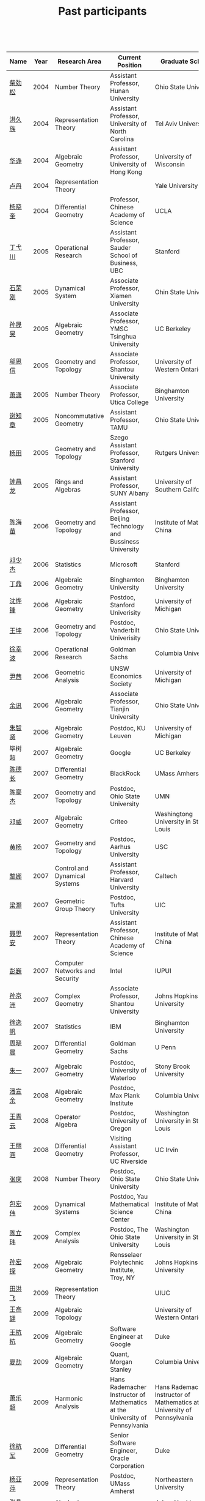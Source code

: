 #+title: Past participants
#+OPTIONS: toc:nil ':t html-postamble:nil tags:nil
#+HTML_HEAD: <link rel="stylesheet" type="text/css" href="minimal.css" />

 

| Name     | Year | Research Area                  | Current Position                                                            | Graduate School                                                             |
|----------+------+--------------------------------+-----------------------------------------------------------------------------+-----------------------------------------------------------------------------|
| [[http://math.hnu.cn/index.php?option=com%255C_teachers&type=1&teacher%255C_id=116][柴劲松]]   | 2004 | Number Theory                  | Assistant Professor, Hunan University                                       | Ohio State University                                                       |
| [[http://hong.web.unc.edu/][洪久族]]   | 2004 | Representation Theory          | Assistant Professor, University of North Carolina                           | Tel Aviv University                                                         |
| [[http://hkumath.hku.hk/~huazheng/][华诤]]     | 2004 | Algebraic Geometry             | Assistant Professor, University of Hong Kong                                | University of Wisconsin                                                     |
| [[https://www.linkedin.com/in/dan-lu-4709b422?authType=NAME_SEARCH&authToken=2cSv&locale=en_US&srchid=5283429621475340068734&srchindex=1&srchtotal=2&trk=vsrp_people_res_name&trkInfo=VSRPsearchId%253A5283429621475340068734%252CVSRPtargetId%253A80110740%252CVSRPcmpt%253Aprimary%252CVSRPnm%253Atrue%252CauthType%253ANAME_SEARCH][卢丹]]     | 2004 | Representation Theory          |                                                                             | Yale University                                                             |
| [[http://www.mcm.ac.cn/faculty/yangxiaokui/201509/t20150909_307008.html][杨晓奎]]   | 2004 | Differential Geometry          | Professor, Chinese Academy of Science                                       | UCLA                                                                        |
| [[http://www.sauder.ubc.ca/Faculty/People/Faculty_Members/Ding_Yichuan][丁弋川]]   | 2005 | Operational Research           | Assistant Professor, Sauder School of Business, UBC                         | Stanford                                                                    |
| [[http://121.192.180.131:808/display.aspx?tid=86][石荣刚]]   | 2005 | Dynamical System               | Associate Professor, Xiamen University                                      | Ohin State University                                                       |
| [[http://ymsc.tsinghua.edu.cn/shsun/index.html][孙晟昊]]   | 2005 | Algebraic Geometry             | Associate Professor, YMSC Tsinghua University                               | UC Berkeley                                                                 |
| [[https://math.stu.edu.cn/RYZC_Detail.aspx?id=117][邬恩信]]   | 2005 | Geometry and Topology          | Associate Professor, Shantou University                                     | University of Western Ontario                                               |
| [[http://www.utica.edu/faculty_staff/xixiao/][萧潇]]     | 2005 | Number Theory                  | Associate Professor, Utica College                                          | Binghamton University                                                       |
| [[http://www.math.tamu.edu/~xie/][谢知章]]   | 2005 | Noncommutative Geometry        | Assistant Professor, TAMU                                                   | Ohio State University                                                       |
| [[http://web.stanford.edu/~yangtian/][杨田]]     | 2005 | Geometry and Topology          | Szego Assistant Professor, Stanford University                              | Rutgers University                                                          |
| [[http://www.albany.edu/~cz954339/][钟昌龙]]   | 2005 | Rings and Algebras             | Assistant Professor, SUNY Albany                                            | University of Southern California                                           |
| [[http://lxy.btbu.edu.cn/szdw/yjsds/js1/81550.htm][陈海苗]]   | 2006 | Geometry and Topology          | Assistant Professor, Beijing Technology and Bussiness University            | Institute of Math, China                                                    |
| [[http://alexdeng.github.io/][邓少杰]]   | 2006 | Statistics                     | Microsoft                                                                   | Stanford                                                                    |
| [[https://www.linkedin.com/in/ding-ding-140931109][丁鼎]]     | 2006 | Algebraic Geometry             | Binghamton University                                                       | Binghamton University                                                       |
| [[http://web.stanford.edu/~yfshen/][沈烨锋]]   | 2006 | Algebraic Geometry             | Postdoc, Stanford Univerisity                                               | University of Michigan                                                      |
| [[http://as.vanderbilt.edu/math/bio/kun-wang][王坤]]     | 2006 | Geometry and Topology          | Postdoc, Vanderbilt Univerisity                                             | Ohio State University                                                       |
| [[http://ieor.columbia.edu/xingbo-xu][徐幸波]]   | 2006 | Operational Research           | Goldman Sachs                                                               | Columbia University                                                         |
| [[https://ca.linkedin.com/in/qian-lily-yin-237a9384][尹茜]]     | 2006 | Geometric Analysis             | UNSW Economics Society                                                      | University of Michigan                                                      |
| [[https://sites.google.com/site/xunyuhomepage/][余讯]]     | 2006 | Algebraic Geometry             | Associate Professor, Tianjin University                                     | Ohio State University                                                       |
| [[https://sites.google.com/site/zhixianmath/][朱智贤]]   | 2006 | Algebraic Geometry             | Postdoc, KU Leuven                                                          | University of Michigan                                                      |
| 毕树超   | 2007 | Algebraic Geometry             | Google                                                                      | UC Berkeley                                                                 |
| [[https://www.linkedin.com/in/dechangchen][陈德长]]   | 2007 | Differential Geometry          | BlackRock                                                                   | UMass Amherst                                                               |
| [[https://math.osu.edu/people/chen.1338][陈豪杰]]   | 2007 | Geometry and Topology          | Postdoc, Ohio State University                                              | UMN                                                                         |
| [[https://www.linkedin.com/in/weiden][邓威]]     | 2007 | Algebraic Geometry             | Criteo                                                                      | Washingtong University in St. Louis                                         |
| [[https://sites.google.com/site/yhuangmath/][黄杨]]     | 2007 | Geometry and Topology          | Postdoc, Aarhus University                                                  | USC                                                                         |
| [[http://nali.seas.harvard.edu/][黎娜]]     | 2007 | Control and Dynamical Systems  | Assistant Professor, Harvard University                                     | Caltech                                                                     |
| [[https://sites.google.com/site/haoliang1120/][梁灏]]     | 2007 | Geometric Group Theory         | Postdoc, Tufts University                                                   | UIC                                                                         |
| [[http://sourcedb.amss.cas.cn/zw/zjrck/zlyjy/201511/t20151103_4452757.html][聂思安]]   | 2007 | Representation Theory          | Assistant Professor, Chinese Academy of Science                             | Institute of Math, China                                                    |
| [[http://voidstar.info/][彭巍]]     | 2007 | Computer Networks and Security | Intel                                                                       | IUPUI                                                                       |
| [[https://math.stu.edu.cn/RYZC_Detail.aspx?id=116][孙京洲]]   | 2007 | Complex Geometry               | Associate Professor, Shantou University                                     | Johns Hopkins University                                                    |
| [[https://www.linkedin.com/in/yifan-%2522ethan%2522-xu-9796315][徐逸帆]]   | 2007 | Statistics                     | IBM                                                                         | Binghamton University                                                       |
| [[https://www.linkedin.com/in/cris-xiaochen-zhou-57300a40][周晓晨]]   | 2007 | Differential Geometry          | Goldman Sachs                                                               | U Penn                                                                      |
| [[https://sites.google.com/site/yizhuhomepage/][朱一]]     | 2007 | Algebraic Geometry             | Postdoc, University of Waterloo                                             | Stony Brook University                                                      |
| [[https://sites.google.com/site/xuanyupan1985/][潘宣余]]   | 2008 | Algebraic Geometry             | Postdoc, Max Plank Institute                                                | Columbia University                                                         |
| [[https://sites.google.com/site/wangqymath/][王青云]]   | 2008 | Operator Algebra               | Postdoc, University of Oregon                                               | Washington University in St. Louis                                          |
| [[http://mathdept.ucr.edu/faculty/lihanw.html][王丽涵]]   | 2008 | Differential Geometry          | Visiting Assistant Professor, UC Riverside                                  | UC Irvin                                                                    |
| [[https://people.math.osu.edu/zhang.1649/homepage.html][张庆]]     | 2008 | Number Theory                  | Postdoc, Ohio State University                                              | Ohio State University                                                       |
| [[http://msc.tsinghua.edu.cn/content.asp?channel=2&classid=12&id=2728][包宏伟]]   | 2009 | Dynamical Systems              | Postdoc, Yau Mathematical Science Center                                    | Institute of Math, China                                                    |
| [[https://math.osu.edu/people/chen.1690][陈立玮]]   | 2009 | Complex Analysis               | Postdoc, The Ohio State University                                          | Washington University in St. Louis                                          |
| [[http://homepages.rpi.edu/~sunh6/][孙宏探]]   | 2009 | Algebraic Geometry             | Rensselaer Polytechnic Institute, Troy, NY                                  | Johns Hopkins University                                                    |
| [[http://www.math.illinois.edu/~tian9/][田洪飞]]   | 2009 | Representation Theory          |                                                                             | UIUC                                                                        |
| [[http://www.math.uwo.ca/index.php/profile/63/][王高翃]]   | 2009 | Algebraic Topology             |                                                                             | University of Western Ontario                                               |
| [[https://www.linkedin.com/in/kangkang21][王抗抗]]   | 2009 | Algebraic Geometry             | Software Engineer at Google                                                 | Duke                                                                        |
| [[http://www.math.columbia.edu/~xiajie/][夏劼]]     | 2009 | Algebraic Geometry             | Quant, Morgan Stanley                                                       | Columbia University                                                         |
| [[https://www.math.upenn.edu/~xle/][萧乐超]]   | 2009 | Harmonic Analysis              | Hans Rademacher Instructor of Mathematics at the University of Pennsylvania | Hans Rademacher Instructor of Mathematics at the University of Pennsylvania |
| [[http://fds.duke.edu/db/aas/math/grad/hangjun][徐杭军]]   | 2009 | Differential Geometry          | Senior Software Engineer, Oracle Corporation                                | Duke                                                                        |
| [[http://people.math.umass.edu/~yaping][杨亚萍]]   | 2009 | Representation Theory          | Postdoc, UMass Amherst                                                      | Northeastern University                                                     |
| 张晶晶   | 2009 | Algebraic Geometry             |                                                                             | Johns Hopkins University                                                    |
| [[http://www.math.tamu.edu/people/formalpg.php?user=zzhang][张正]]     | 2009 | Algebraic Geometry             | Postdoc, TAMU                                                               | Stony Brook University                                                      |
| [[http://people.math.umass.edu/~zhao][赵顾舫]]   | 2009 | Representation Theory          | Postdoc, UMass Amherst                                                      | Northeastern University                                                     |
| [[http://hnsdfz.999xxw.com/newsshow.php?cid=28&id=55][程永兴]]   | 2010 |                                | Teacher, 湖南师大附中国际部                                                 | Northeastern University                                                     |
| 林胤榜   | 2010 | Algebraic Geometry             | Postdoc, Tsinghua                                                           | Northeastern University                                                     |
| [[https://nl.linkedin.com/in/tongwang1][王曈]]     | 2010 | Logic                          | Google                                                                      | University of Amsterdam                                                     |
| 薛珂     | 2010 | Algebraic Geometry             |                                                                             | University of Maryland College Park                                         |
| 叶之林   | 2010 | Number Theory                  |                                                                             | Ohio State University                                                       |
| [[http://math.jhu.edu/~xzheng/][郑旭东]]   | 2010 | Algebraic Geometry             | J.J. Sylvester Assistant Professor, Johns Hopkins University                | UIC                                                                         |
| [[https://sites.google.com/site/dongdongmath/][董栋]]     | 2011 | Harmonic Analysis              |                                                                             | Michigan State University; UIUC                                             |
| [[https://sites.google.com/site/xiumindu/][杜秀敏]]   | 2011 | Harmonic Analysis              |                                                                             | UIUC                                                                        |
| 贺琛     | 2011 | Geometry and Topology          |                                                                             | Northeastern University                                                     |
| 李帅     | 2011 | Functional Analysis            |                                                                             | Institute of Math, China                                                    |
| [[https://math.osu.edu/people/wang.3003][王亦龙]]   | 2011 | Geometry and Topology          |                                                                             | The Ohio State University                                                   |
| [[http://www.mis.mpg.de/jjost/members/ruijun-wu.html][吴瑞军]]   | 2011 | Geometric analysis             |                                                                             | Max-Planck-Institut für Mathematik in den Naturwissenschaften               |
| 夏秉禹   | 2011 | Algebraic Geometry             |                                                                             | Ohio State University                                                       |
| 谢羿     | 2011 | Geometry and Topology          | Postdoc, Simons Center for Geometry and Physics, Stony Brook University     | Harvard University                                                          |
| 徐霄乾   | 2011 | PDE                            | Postdoc, Carnegie Mellon University                                         | University of Wisconsin-Madison                                             |
| [[https://zerotal.github.io/][张鼎新]]   | 2011 | Algebraic Geometry             |                                                                             | Stony Brook University                                                      |
| [[http://www.math.rutgers.edu/~zz108/][张卓晖]]   | 2011 | Representation Theory          |                                                                             | Rutgers University                                                          |
| 龙洋     | 2011 | PDE                            |                                                                             | Institute of Math, China                                                    |
| 程功     | 2012 | Noncommutative Geometry        |                                                                             | Washington University in St. Louis                                          |
| [[http://www.math.utah.edu/~fan][樊宏路]]   | 2012 | Algebraic Geometry             |                                                                             | University of Utah                                                          |
| 侯琦     | 2012 | PDE                            |                                                                             | Cornell University                                                          |
| [[http://www.math.stonybrook.edu/~xuntaohu/][胡迅韬]]   | 2012 | Algebraic Geometry             |                                                                             | Stony Brook University                                                      |
| 刘博辰   | 2012 | Harmonic Analysis              | Research Assistant, Hong Kong Chinese University                            | Rochester University                                                        |
| 史旭鹏   | 2012 | Algebraic Geometry             |                                                                             | Northeastern University                                                     |
| 赵慧君   | 2012 | Representation Theory          |                                                                             | Northeastern University                                                     |
| 王盛文   | 2012 | Geometric Analysis             |                                                                             | Johns Hopkins University                                                    |
| 王溪源   | 2012 | Number Theory                  |                                                                             | Johns Hopkins University                                                    |
| 吴为     | 2012 | Logic                          |                                                                             | Cornell University                                                          |
| 谢斐     | 2012 | Algebraic Geometry             |                                                                             | UCLA                                                                        |
| 许超     | 2012 | Geometry and Topology          |                                                                             | Ohio State University                                                       |
| [[http://www.math.fsu.edu/~xzhang/][张希平]]   | 2012 | Algebraic Geometry             |                                                                             | Florida State University                                                    |
| 祝耀光   | 2012 | Algebra                        |                                                                             | University of Texas at Austin                                               |
| [[http://web.math.rochester.edu/people/grads/mzeng6/][曾鸣聪]]   | 2012 | Algebraic Topology             |                                                                             | University of Rochester                                                     |
| 张晓宇   | 2012 | Number Theory                  |                                                                             | University of Paris 13                                                      |
| 罗曦杨   | 2013 | Applied Math                   |                                                                             | UCLA                                                                        |
| 沈骐彬   | 2013 | Number Theory                  |                                                                             | Rochester University                                                        |
| 谢颖     | 2013 | Algebraic Geometry             | PhD, Chinese Univesity of Hong Kong                                         | Chinese University of Hong Kong                                             |
| 叶荣庆   | 2013 | Representation Theory          |                                                                             | Ohio State University                                                       |
| 周杨     | 2013 | Algebraic Geometry             |                                                                             | Stanford University                                                         |
| 王俊     | 2014 | Algebraic Geometry             |                                                                             | The Ohio State University                                                   |
| 吕人杰   | 2014 | Algebraic Geometry             |                                                                             | University of Amsterdam                                                     |
| [[http://www.math.columbia.edu/~shanbei/][李时璋]]   | 2014 | Algebraic Geometry             |                                                                             | Columbia University                                                         |
| 罗之麟   | 2015 | Number Theory                  |                                                                             | University of Minnesota                                                     |
| 林中一攀 | 2016 | Number Theory                  |                                                                             | Johns Hopkins University                                                    |
